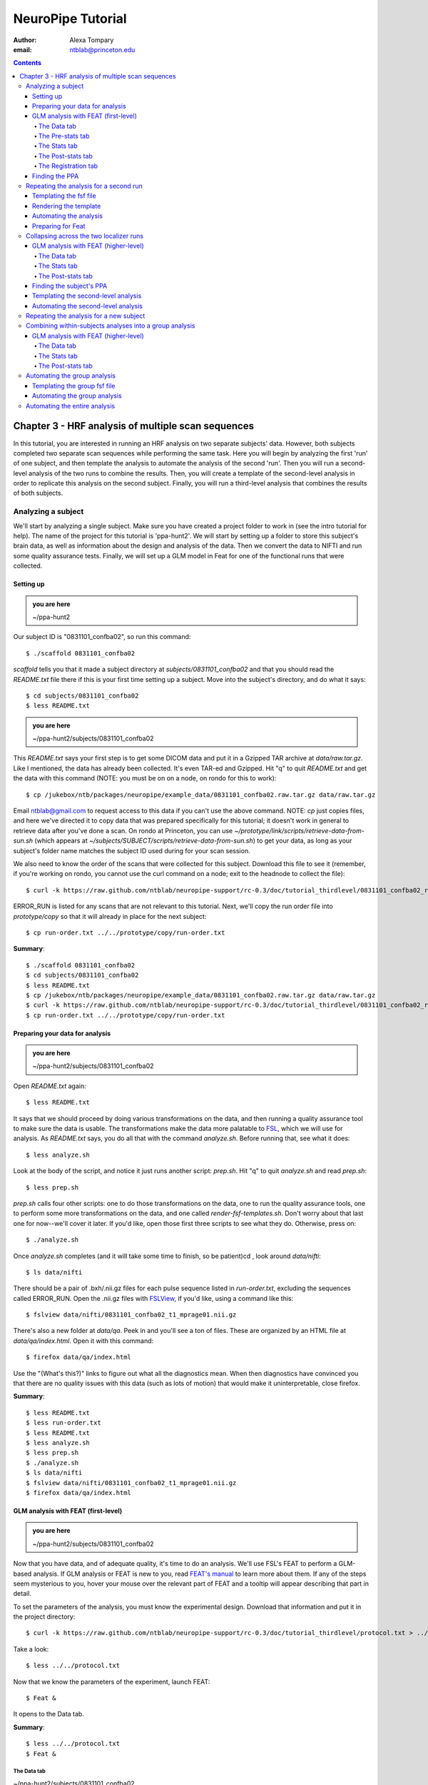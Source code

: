 ==================
NeuroPipe Tutorial
==================



:author: Alexa Tompary
:email: ntblab@princeton.edu



.. contents::



---------------------------------------------------
Chapter 3 - HRF analysis of multiple scan sequences
---------------------------------------------------

In this tutorial, you are interested in running an HRF analysis on two separate subjects' data. However, both subjects completed two separate scan sequences while performing the same task. Here you will begin by analyzing the first 'run' of one subject, and then template the analysis to automate the analysis of the second 'run'. Then you will run a second-level analysis of the two runs to combine the results. Then, you will create a template of the second-level analysis in order to replicate this analysis on the second subject. Finally, you will run a third-level analysis that combines the results of both subjects.


Analyzing a subject
===================

We'll start by analyzing a single subject. Make sure you have created a project folder to work in (see the intro tutorial for help). The name of the project for this tutorial is 'ppa-hunt2'. We will start by setting up a folder to store this subject's brain data, as well as information about the design and analysis of the data. Then we convert the data to NIFTI and run some quality assurance tests. Finally, we will set up a GLM model in Feat for one of the functional runs that were collected.

Setting up
----------

.. admonition:: you are here

   ~/ppa-hunt2

Our subject ID is "0831101_confba02", so run this command::

 $ ./scaffold 0831101_confba02

*scaffold* tells you that it made a subject directory at *subjects/0831101_confba02* and that you should read the *README.txt* file there if this is your first time setting up a subject. Move into the subject's directory, and do what it says::

 $ cd subjects/0831101_confba02
 $ less README.txt

.. admonition:: you are here

   ~/ppa-hunt2/subjects/0831101_confba02

This *README.txt* says your first step is to get some DICOM data and put it in a Gzipped TAR archive at *data/raw.tar.gz*. Like I mentioned, the data has already been collected. It's even TAR-ed and Gzipped. Hit "q" to quit *README.txt* and get the data with this command (NOTE: you must be on on a node, on rondo for this to work)::

 $ cp /jukebox/ntb/packages/neuropipe/example_data/0831101_confba02.raw.tar.gz data/raw.tar.gz

Email ntblab@gmail.com to request access to this data if you can't use the above command. NOTE: *cp* just copies files, and here we've directed it to copy data that was prepared specifically for this tutorial; it doesn't work in general to retrieve data after you've done a scan. On rondo at Princeton, you can use *~/prototype/link/scripts/retrieve-data-from-sun.sh* (which appears at *~/subjects/SUBJECT/scripts/retrieve-data-from-sun.sh*) to get your data, as long as your subject's folder name matches the subject ID used during for your scan session.

We also need to know the order of the scans that were collected for this subject. Download this file to see it (remember, if you're working on rondo, you cannot use the curl command on a node; exit to the headnode to collect the file)::

 $ curl -k https://raw.github.com/ntblab/neuropipe-support/rc-0.3/doc/tutorial_thirdlevel/0831101_confba02_run-order.txt > run-order.txt
 
ERROR_RUN is listed for any scans that are not relevant to this tutorial. Next, we'll copy the run order file into *prototype/copy* so that it will already in place for the next subject::

 $ cp run-order.txt ../../prototype/copy/run-order.txt

**Summary**::

 $ ./scaffold 0831101_confba02
 $ cd subjects/0831101_confba02
 $ less README.txt
 $ cp /jukebox/ntb/packages/neuropipe/example_data/0831101_confba02.raw.tar.gz data/raw.tar.gz
 $ curl -k https://raw.github.com/ntblab/neuropipe-support/rc-0.3/doc/tutorial_thirdlevel/0831101_confba02_run-order.txt > run-order.txt
 $ cp run-order.txt ../../prototype/copy/run-order.txt


Preparing your data for analysis
--------------------------------

.. admonition:: you are here

   ~/ppa-hunt2/subjects/0831101_confba02

Open *README.txt* again::

 $ less README.txt

It says that we should proceed by doing various transformations on the data, and then running a quality assurance tool to make sure the data is usable. The transformations make the data more palatable to FSL_, which we will use for analysis. As *README.txt* says, you do all that with the command *analyze.sh*. Before running that, see what it does::

 $ less analyze.sh

.. _FSL: http://www.fmrib.ox.ac.uk/fsl/

Look at the body of the script, and notice it just runs another script: *prep.sh*. Hit "q" to quit *analyze.sh* and read *prep.sh*::

 $ less prep.sh

*prep.sh* calls four other scripts: one to do those transformations on the data, one to run the quality assurance tools, one to perform some more transformations on the data, and one called *render-fsf-templates.sh*. Don't worry about that last one for now--we'll cover it later. If you'd like, open those first three scripts to see what they do. Otherwise, press on::

 $ ./analyze.sh

Once *analyze.sh* completes (and it will take some time to finish, so be patient)cd , look around *data/nifti*::

 $ ls data/nifti

There should be a pair of .bxh/.nii.gz files for each pulse sequence listed in *run-order.txt*, excluding the sequences called ERROR_RUN. Open the .nii.gz files with FSLView_, if you'd like, using a command like this::

 $ fslview data/nifti/0831101_confba02_t1_mprage01.nii.gz

.. _FSLView: http://www.fmrib.ox.ac.uk/fsl/fslview/index.html

There's also a new folder at *data/qa*. Peek in and you'll see a ton of files. These are organized by an HTML file at *data/qa/index.html*. Open it with this command::

$ firefox data/qa/index.html

Use the "(What's this?)" links to figure out what all the diagnostics mean. When then diagnostics have convinced you that there are no quality issues with this data (such as lots of motion) that would make it uninterpretable, close firefox.

**Summary**::

 $ less README.txt
 $ less run-order.txt
 $ less README.txt
 $ less analyze.sh
 $ less prep.sh
 $ ./analyze.sh
 $ ls data/nifti
 $ fslview data/nifti/0831101_confba02_t1_mprage01.nii.gz
 $ firefox data/qa/index.html

GLM analysis with FEAT (first-level)
------------------------------------

.. admonition:: you are here

   ~/ppa-hunt2/subjects/0831101_confba02

Now that you have data, and of adequate quality, it's time to do an analysis. We'll use FSL's FEAT to perform a GLM-based analysis. If GLM analysis or FEAT is new to you, read `FEAT's manual`_ to learn more about them. If any of the steps seem mysterious to you, hover your mouse over the relevant part of FEAT and a tooltip will appear describing that part in detail.

.. _FEAT's manual: http://www.fmrib.ox.ac.uk/fsl/feat5/index.html

To set the parameters of the analysis, you must know the experimental design. Download that information and put it in the project directory::

 $ curl -k https://raw.github.com/ntblab/neuropipe-support/rc-0.3/doc/tutorial_thirdlevel/protocol.txt > ../../protocol.txt

Take a look::

 $ less ../../protocol.txt

Now that we know the parameters of the experiment, launch FEAT::

 $ Feat &

It opens to the Data tab.

**Summary**::

 $ less ../../protocol.txt
 $ Feat &


The Data tab
''''''''''''

.. admonition:: you are here

~/ppa-hunt2/subjects/0831101_confba02

Click "Select 4D data" and select the file *data/nifti/0831101_confba02_localizer01.nii.gz*; FEAT will analyze this data. Set "Output directory" to *analysis/firstlevel/localizer_hrf_01*. To make sure you're using the right directory, use the browser to select *analysis/firstlevel* and then manually type in *localizer_hrf_01* at the end of the file path.  FEAT will put the results of its analysis in this folder, but with ".feat" appended, or "+.feat" appended if this is the second analysis with this name that you've run. FEAT should have detected "Total volumes" as 294, but it may have mis-detected "TR (s)" as 3.0; if so, change that to 1.5, because this experiment had a TR length of 1.5 seconds. Because *protocol.txt* indicated there were 6 seconds of disdaqs (volumes of data at the start of the run that are discarded because the scanner needs a few seconds to settle down), and TR length is 1.5s, set "Delete volumes" to 4. Set "High pass filter cutoff (s)" to 128 to remove slow drifts from your signal.

.. image:: https://github.com/ntblab/neuropipe-support/raw/rc-0.3/doc/tutorial_thirdlevel/feat-data.png

Go to the Pre-stats tab.


The Pre-stats tab
'''''''''''''''''

.. admonition:: you are here

   ~/ppa-hunt2/subjects/0831101_confba02

Change "Slice timing correction" to "Interleaved (0,2,4 ...", because slices were collected in this interleaved pattern. Leave the rest of the settings at their defaults.

.. image:: https://github.com/ntblab/neuropipe-support/raw/rc-0.3/doc/tutorial_thirdlevel/feat-pre-stats.png

Go to the Stats tab.


The Stats tab
'''''''''''''

.. admonition:: you are here

   ~/ppa-hunt2/subjects/0831101_confba02

Check "Add motion parameters to model"; this makes regressors from estimates of the subject's motion, which hopefully absorb variance in the signal due to transient motion. To account for the variance in the signal due to the experimental manipulation, we define regressors based on the design, as described in *protocol.txt*. *protocol.txt* says that blocks consisted of 12 trials, each 1.5s long, with 12s rest between blocks, and 6s rest at the start to let the scanner settle down. That 6s at the start was taken care of in the Data tab, so we have a design that looks like House, rest, Face, rest, House, rest, ...

We will specify this design using text files in FEAT's 3-column format: we make 1 text file per regressor, each with one line per period of time belonging to that regressor. Each line has 3 numbers, separated by whitespace. The first number indicates the onset time in seconds of the period. The second number indicates the duration of the period. The third number indicates the height of the regressor during the period; always set this to 1 unless you know what you're doing. See `FEAT's documentation`_ for more details.

.. _FEAT's documentation: http://www.fmrib.ox.ac.uk/fsl/feat5/detail.html#stats

These design files are provided for you. Make a directory to put them in, then download the files::

 $ mkdir design/run1
 $ curl -k https://raw.github.com/ntblab/neuropipe-support/rc-0.3/doc/tutorial_thirdlevel/0831101_confba02_house1.txt >design/run1/house.txt
 $ curl -k https://raw.github.com/ntblab/neuropipe-support/rc-0.3/doc/tutorial_thirdlevel/0831101_confba02_face1.txt >design/run1/face.txt

Examine each of these files and refer to *protocol.txt* as necessary::

 $ less design/run1/house.txt
 $ less design/run1/face.txt

When making these design files for your own projects, do not use a Windows machine or you will likely have `problems with line endings`_.

.. _`problems with line endings`: http://en.wikipedia.org/wiki/Newline#Common_problems

To use these files to specify the design, click the "Full model setup" button. Set "EV name" to "house". FSL calls regressors EV's, short for Explanatory Variables. Set "Basic shape" to "Custom (3 column format)" and select *design/run1/house.txt*. That file on its own describes a square wave; to account for the shape of the BOLD response, we convolve it with another function that models the hemodynamic response to a stimulus. Set "Convolution" to "Double-Gamma HRF". Now to set up the face regressor set "Number of original EVs" to 2 and click to tab 2.

Set EV name to "face". Set "Basic shape" to "Custom (3 column format)" and select *design/face.txt*. Change "Convolution" to "Double-Gamma HRF", like we did for the house regressor.

.. image:: https://github.com/ntblab/neuropipe-support/raw/rc-0.3/doc/tutorial_thirdlevel/feat-stats-ev2.png

Now go to the "Contrasts & F-tests" tab. Increase "Contrasts" to 4. There is now a matrix of number fields with a row for each contrast and a column for each EV. You specify a contrast as a linear combination of the parameter estimates on each regressor. We'll make one contrast to show the main effect of the face regressor, one to show the main effect of the house regressor, one to show where the house regressor is greater than the face regressor, and one to show where the face regressor is greater:

* Set the 1st row's title to "house", its "EV1" value to 1, and its "EV2" value to 0. 
* Set the 2nd row's title to "face", its "EV1" value to 0, and its "EV2" value to 1. 
* Set the 3rd row's title to "house>face", its "EV1" value to 1, and its "EV2" value to -1. 
* Set the 4th row's title to "face>house", its "EV1" value to -1, and its "EV2" value to 1.

.. image:: https://github.com/ntblab/neuropipe-support/raw/rc-0.3/doc/tutorial_thirdlevel/feat-stats-contrasts-and-f-tests.png

Close that window, and FEAT shows you a graph of your model. If it's different from the one below, check you followed the instructions correctly.

.. image:: https://github.com/ntblab/neuropipe-support/raw/rc-0.3/doc/tutorial_thirdlevel/feat-model-graph.png

Go to the Post-stats tab.

**Summary**::

$ mkdir design/run1
$ curl -k https://raw.github.com/ntblab/neuropipe-support/rc-0.3/doc/tutorial_thirdlevel/0831101_confba02_house1.txt > design/run1/house.txt
$ curl -k https://raw.github.com/ntblab/neuropipe-support/rc-0.3/doc/tutorial_thirdlevel/0831101_confba02_face1.txt > design/run1/face.txt
$ less design/run1/house.txt
$ less design/run1/face.txt


The Post-stats tab
''''''''''''''''''''

As has been mentioned before, in the interest of saving space on Princeton's server (or in general), uncheck 'create time series plots' if you're not interested in seeing those plots. This will prevent a lot of unnecessary files from being made. Next, go to the registration tab.

.. image:: https://github.com/ntblab/neuropipe-support/raw/rc-0.3/doc/tutorial_thirdlevel/feat-poststats.png


The Registration tab
''''''''''''''''''''

.. admonition:: you are here

   ~/ppa-hunt2/subjects/0831101_confba02

Different subjects have different shaped brains, and may have been in different positions in the scanner. To compare the data collected from different subjects, for each subject we compute the transformation that best moves and warps their data to match a standard brain, apply those transformations, then compare each subject in this "standard space". This Registration tab is where we set the parameters used to compute the transformation; we won't actually apply the transformation until we get to group analysis.

The subject's functional data is first registered to the initial structural image, then that is registered to the main structural image, which is then registered to the standard space image. All this indirection is necessary because registration can fail, and it's more likely to fail if you try to go directly from the functional data to standard space.

Another way to aid registration is by skull stripping the anatomical images that are used. To do that, run the FSL command 'bet' on both images::

$ bet data/nifti/0831101_confba02_t1_flash01.nii.gz data/nifti/0831101_confba02_t1_flash01_brain.nii.gz
$ bet data/nifti/0831101_confba02_t1_mprage01.nii.gz data/nifti/0831101_confba02_t1_mprage01_brain.nii.gz

FEAT should already have a "Standard space" image selected; leave it with the default, but change the drop-down menu from "Normal search" to "Full search", and set the other menu to "12 DOF" or this subject's brain will be misregistered. Check "Initial structural image", and select the file *data/nifti/0831101_confba02_t1_flash01_brain.nii.gz*. Keep the drop-down menu at "Normal search" and change the other menu to "6 DOF". Check "Main structural image", and select the file *data/nifti/0831101_confba02_t1_mprage01_brain.nii.gz*. Make sure "Normal search" and "6 DOF" are set for the main structural image as well.

.. image:: https://github.com/ntblab/neuropipe-support/raw/rc-0.3/doc/tutorial_thirdlevel/feat-registration.png

That's it! Hit Go. A webpage should open in your browser showing FEAT's progress. Once it's done, this webpage provides a useful summary of the analysis you just ran with FEAT. After making sure that no errors occurred during the analysis, let's continue hunting the PPA.

**Summary**::

$ bet data/nifti/0831101_confba02_t1_flash01.nii.gz data/nifti/0831101_confba02_t1_flash01_brain.nii.gz
$ bet data/nifti/0831101_confba02_t1_mprage01.nii.gz data/nifti/0831101_confba02_t1_mprage01_brain.nii.gz


Finding the PPA
---------------

.. admonition:: you are here

   ~/ppa-hunt2/subjects/0831101_confba02

Launch FSLView::

  $ fslview

Click File>Open... and select *analysis/firstlevel/localizer_hrf.feat/mean_func.nii.gz*; this is an image of the mean signal intensity at each voxel over the course of the run. We use it as a background to overlay a contrast image on. Click File>Add... *analysis/firstlevel/localizer_hrf.feat/stats/zstat3.nii.gz*. *zstat3.nii.gz* is an image of z-statistics for the house>face contrast being different from 0, so high intensity values in a voxel indicate that the house regressor caught much more of the variance in fMRI signal at that voxel than the face regressor. To find the PPA, we'll look for regions with really high values in *zstat3.nii.gz*. To include only these regions in the overlay, set the Min threshold at the top of FSLView to something like 8, then click around in the brain to see what regions had contrast z-stats at that threshold or above. Look for a bilateral pair of regions with zstat's at a high threshold, around the middle of the brain; that'll be the PPA.

Repeating the analysis for a second run
========================================

.. admonition:: you are here

   ~/ppa-hunt2/subjects/0831101_confba02
   
Now that you have analyzed one run of this subject's data, it's time to repeat the analysis on a second run. In many experiments, subjects will perform the same task in two identical runs so they have a bit of a break during the scanning session, or because different stimuli are counterbalanced across the scan session. The two runs can then be combined in a second-level analysis. This time around, we can do it more automatically. FEAT recorded all parameters of the analysis you just ran, in a file called *design.fsf* in its output directory, which was *analysis/firstlevel/localizer_hrf_01.feat/*. Our approach is to take that file, replace run-specific settings with placeholders, then for each new run, automatically substitute appropriate values for the placeholders, and run FEAT with the resulting file. 

Templating the fsf file
-----------------------

.. admonition:: you are here

   ~/ppa-hunt2/subjects/0831101_confba02

Start by copying the *design.fsf* file for the analysis we just ran to *fsf*, and give it a ".template" extension::

  $ cp analysis/firstlevel/localizer_hrf_01.feat/design.fsf fsf/localizer_hrf.fsf.template

We'll keep fsf files and their templates in this *fsf* folder. Now, open *fsf/localizer_hrf.fsf.template* in your favorite text editor. If you don't have a favorite, try this::

  $ nano fsf/localizer_hrf.fsf.template

Make the following replacements and save the file. Be sure to include the spaces after "<?=" and before "?>". ::
 
  #. on the line starting with "set fmri(outputdir)", replace all of the text inside the quotes with "<?= $OUTPUT_DIR ?>"
  #. on the line starting with "set fmri(regstandard) ", replace all of the text inside the quotes with "<?= $STANDARD_BRAIN ?>"
  #. on the line starting with "set feat_files(1)", replace all of the text inside the quotes with "<?= $DATA_FILE_PREFIX ?>"
  #. on the line starting with "set initial_highres_files(1) ", replace all of the text inside the quotes with "<?= $INITIAL_HIGHRES_FILE ?>"
  #. on the line starting with "set highres_files(1)", replace all of the text inside the quotes with "<?= $HIGHRES_FILE ?>"
  #. on the line starting with "set fmri(custom1)", replace all of the text inside the quotes with "<?= $EV_DIR ?>/house.txt"
  #. on the line starting with "set fmri(custom2)", replace all of the text inside the quotes with "<?= $EV_DIR ?>/face.txt"

Those bits you replaced with placeholders are the parameters that must change when analyzing a different run, a new subject, or using a different computer. After saving the file, copy it to the prototype so it's available for future subjects::

  $ cp fsf/localizer_hrf.fsf.template ../../prototype/copy/fsf/

Recall that the *prototype/copy* holds files that should initially be the same, but may need to vary between subjects. We put the fsf file there because it may need to be tweaked for future subjects - to fix registration problems, for instance.

**Summary**::

  $ cp analysis/firstlevel/localizer_hrf_01.feat/design.fsf fsf/localizer_hrf.fsf.template
  $ nano fsf/localizer_hrf.fsf.template
  $ cp fsf/localizer_hrf.fsf.template ../../prototype/copy/fsf/
 

Rendering the template
----------------------

.. admonition:: you are here

   ~/ppa-hunt2/subjects/0831101_confba02

Now, we have a template fsf file. To use that template, we need a script that fills it in, appropriately, for each run and for each subject. This filling-in process is called rendering, and a script that does most of the work is provided at *scripts/render-fsf-templates.sh*. Open that in your text editor::

$ nano scripts/render-fsf-templates.sh

It consists of a function called render_firstlevel, which we'll use to render the localizer template. Copy these lines as-is onto the end of that file, then save it::

  render_firstlevel $FSF_DIR/localizer_hrf.fsf.template \
                    $FIRSTLEVEL_DIR/localizer_hrf_01.feat \
                    $FSL_DIR/data/standard/MNI152_T1_2mm_brain \
                    $NIFTI_DIR/${SUBJ}_localizer01 \
                    $NIFTI_DIR/${SUBJ}_t1_flash01_brain.nii.gz \
                    $NIFTI_DIR/${SUBJ}_t1_mprage01_brain.nii.gz \
                    . \
                    . \
                    $EV_DIR/run1 \
                    > $FSF_DIR/localizer_hrf_01.fsf

  render_firstlevel $FSF_DIR/localizer_hrf.fsf.template \
                    $FIRSTLEVEL_DIR/localizer_hrf_02.feat \
                    $FSL_DIR/data/standard/MNI152_T1_2mm_brain \
                    $NIFTI_DIR/${SUBJ}_localizer02 \
                    $NIFTI_DIR/${SUBJ}_t1_flash01_brain.nii.gz \
                    $NIFTI_DIR/${SUBJ}_t1_mprage01_brain.nii.gz \
                    . \
                    . \
                    $EV_DIR/run2 \
                    > $FSF_DIR/localizer_hrf_02.fsf
                    
That hunk of code calls the function render_firstlevel, passing it the values to substitute for the template's placeholders. Each chunk of code will create a new design.fsf file, one for each localizer run. This will be useful when analyzing the next subject's data. The values in this script use a bunch of completely-uppercase variables, which are defined in *globals.sh*.  Examine *globals.sh*::

  $ less globals.sh

*scripts/convert-and-wrap-raw-data.sh* needs to know where to look for the subject's raw data, and where to put the converted and wrapped data. *scripts/qa-wrapped-data.sh* needs to know where that wrapped data was put. To avoid hardcoding that information into each script, those locations are defined as variables in *globals.sh*, which each script then loads. By building the call to render_firstlevel with those variables, we won't need to modify it for each subject, and if you ever change the structure of your subject directory, all you must do is modify *globals.sh* to reflect the changes.

**Summary**::

  $ nano scripts/render-fsf-templates.sh
  $ less globals.sh
  
Automating the analysis
-----------------------

.. admonition:: you are here

   ~/ppa-hunt2/subjects/0831101_confba02

As we saw earlier, *prep.sh* already calls *render-fsf-templates.sh*. *analyze.sh* calls *prep.sh*, so to automate the analysis, all that remains is running *feat* on the rendered fsf file from a script that's called by *analyze.sh*. We'll make a new script called *localizer.sh* for that purpose. Make the script with this command::

  $ nano scripts/localizer.sh

Then fill it with this text::

  #!/bin/bash
  source globals.sh
  
  bet $NIFTI_DIR/${SUBJ}_t1_flash01.nii.gz $NIFTI_DIR/${SUBJ}_t1_flash01_brain.nii.gz
  bet $NIFTI_DIR/${SUBJ}_t1_mprage01.nii.gz $NIFTI_DIR/${SUBJ}_t1_mprage01_brain.nii.gz

  feat $FSF_DIR/localizer_hrf_01.fsf
  feat $FSF_DIR/localizer_hrf_02.fsf
  
The first line says that this is a BASH script. The second line loads variables from *globals.sh*. The next two lines skull strip the two anatomical images to be used for registration, and the last two lines call *feat*, which runs FEAT without the graphical interface. The argument passed to *feat* is the path to the fsf file for it to use. Notice that the path is specified with a variable "$FSF_DIR", which is defined in *globals.sh*.

Now that we have a script for running the GLM analysis, we'll call it from *analyze.sh* so that one command does the entire analysis. Open *analyze.sh* in your text editor::

 $ nano analyze.sh

After the line that runs *prep.sh*, add this line::

 bash scripts/localizer.sh

*analyze.sh* is linked to *~/prototype/link/analyze.sh*, so the change you just made will be reflected in *analyze.sh* in all current and future subject directories. Now we can test that it works. First, remove the finished analysis folder::

 $ rm -rf analysis/firstlevel/*
 
**Summary**::

  $ nano scripts/localizer.sh
  $ cp scripts/localizer.sh ../../prototype/link/scripts
  $ nano analyze.sh
  $ rm -rf analysis/firstlevel/*

Preparing for Feat
------------------

Before we start the analysis, we need the regressor files for house and face blocks for the second run, since the order of house and face blocks are different. These design files are provided for you. Make a directory to put them in, then download the files::

 $ mkdir design/run2
 $ curl -k https://raw.github.com/ntblab/neuropipe-support/rc-0.3/doc/tutorial_thirdlevel/0831101_confba02_house2.txt >design/run2/house.txt
 $ curl -k https://raw.github.com/ntblab/neuropipe-support/rc-0.3/doc/tutorial_thirdlevel/0831101_confba02_face2.txt >design/run2/face.txt

Then, run our newly updated analysis that deals with both localizer runs::

 $ ./analyze.sh

Feat should be churning away, and two webpages should open in your browser showing FEAT's progress. There should be one feat folder for each run in *analysis/firstlevel*.

**Summary**::

 $ mkdir design/run2
 $ curl -k https://raw.github.com/ntblab/neuropipe-support/rc-0.3/doc/tutorial_thirdlevel/0831101_confba02_house2.txt >design/run2/house.txt
 $ curl -k https://raw.github.com/ntblab/neuropipe-support/rc-0.3/doc/tutorial_thirdlevel/0831101_confba02_face2.txt >design/run2/face.txt
 $ ./analyze.sh

Collapsing across the two localizer runs
========================================

.. admonition:: you are here

   ~/ppa-hunt2/subjects/0831101_confba02

Now that we have completed Feat analyses for the two localizer runs, it's time to combine the results of the two runs. We'll use FEAT again to run what it calls a "higher-level analysis", which combines the information from those "first-level" analyses that we just did. The process will be very similar to that in `GLM analysis with FEAT (first-level)`_. When running first-level analyses, we stored FEAT folders, scripts, and fsf files in the subjects's *analysis/firstlevel* folder; now that we're doing analyses that combine runs, we'll store all of those under *analysis/secondlevel*.


GLM analysis with FEAT (higher-level)
-------------------------------------

.. admonition:: you are here

   ~/ppa-hunt2/subjects/0831101_confba02

Launch FEAT::

  $ Feat &


The Data tab
''''''''''''

Change the drop-down in the top left from "First-level analysis" to "Higher-level analysis". This will change the layout of the rest of the data tab. Set "Number of inputs" to 2, because we're combining 2 run analyses, then click "Select FEAT directories". For the first directory, select *analysis/firstlevel/localizer_hrf_01.feat*, and for the second, select *analysis/firstlevel/localizer_hrf_02.feat*. Set the output directory to *analysis/secondlevel/localizer_hrf*.

Go to the Stats tab.

.. image:: https://github.com/ntblab/neuropipe-support/raw/rc-0.3/doc/tutorial_thirdlevel/secondlevel-feat-data.png


The Stats tab
'''''''''''''

Change the first option to 'Fixed Effects,' and then click "Model setup wizard". Leave it on the default option of "single group average", and click "Process".

.. image:: https://github.com/ntblab/neuropipe-support/raw/rc-0.3/doc/tutorial_thirdlevel/secondlevel-feat-stats.png


The Post-stats tab
''''''''''''''''''''

Again, in the interest of saving space on Princeton's server (or in general), uncheck 'create time series plots' if you're not interested in seeing those plots. That's it! Hit "Go" to run the analysis.


Finding the subject's PPA
-----------------------

.. admonition:: you are here

   ~/ppa-hunt2/subjects/0831101_confba02

When the analysis finishes, open FSLview::

  $ fslview &

Click File>Open Standard and accept the default. Click File>Add, and select *analysis/secondlevel/localizer_hrf.gfeat/cope3.feat/stats/zstat1.nii.gz*. Set the minimum threshold to 6 or 7, and you should see the PPA in the same bilaterial posterior area as before.

**Summary**::

 $ Feat &
 $ fslview &
 
Templating the second-level analysis
------------------------------------

.. admonition:: you are here

   ~/ppa-hunt2/subjects/0831101_confba02
   
While we're here, we are also going to template the second-level analysis so we can have it ready for future subjects. This way we can do the entire analysis for a new subject in just a few commands. Start by copying the *design.fsf* file for the analysis we just ran to *fsf*, and give it a ".template" extension::

  $ cp analysis/secondlevel/localizer_hrf.gfeat/design.fsf fsf/localizer_hrf_secondlevel.fsf.template

Now, open *fsf/localizer_hrf_secondlevel.fsf.template*::

  $ nano fsf/localizer_hrf_secondlevel.fsf.template

When we made a template fsf file for the within-subject analyses, we didn't have to change the structure of the template, only replace single lines with placeholders. But to template a higher-level fsf file, we'll need to repeat whole sections of the fsf file for each input run going into the group analysis. To accomplish this, we'll use PHP_ to render the templates, and write loops_ for those sections of the template that need repeating for each subject. You won't need to know PHP to follow the steps below, but if you're curious about what we're doing, read that page on loops.

.. _PHP: http://en.wikipedia.org/wiki/PHP
.. _loops: http://www.php.net/manual/en/control-structures.for.php

Make the following replacements and save the file. Be sure to include the spaces after each "<?=" and before each "?>".::
 
  #. on the line starting with "set fmri(outputdir)", replace all of the text inside the quotes with "<?= $OUTPUT_DIR ?>"
  #. on the line starting with "set fmri(regstandard) ", copy or write down the text inside the quotes, then replace it with "<?= $STANDARD_BRAIN ?>"
  #. on the line starting with "set fmri(npts)", replace the number at the end of the line with "<?= count($runs) ?>" (not including the quotes)
  #. on the line starting with "set fmri(multiple)", replace the number at the end of the line with "<?= count($runs) ?>" (not including the quotes)

Those were the parts of the template that won't vary with the number of subjects; now we template the parts that will, using loops. 

Find the line that says "# 4D AVW data or FEAT directory (1)". Replace it and the next 4 lines (including spaces) with::

  <?php for ($i=0; $i < count($runs); $i++) { ?>
  # 4D AVW data or FEAT directory (<?= $i+1 ?>)

  set feat_files(<?= $i+1 ?>) "<?= $SUBJECTS_DIR ?>/analysis/firstlevel/<?= $runs[$i] ?>"

  <?php } ?>

That chunk of code will essentially replace the two groups of original code that set the second-level Feat directories. Then, similarly, find the line that says "# Higher-level EV value for EV 1 and input 1". Replace it and the next 4 lines with::

  <?php for ($i=1; $i < count($runs)+1; $i++) { ?>
  # Higher-level EV value for EV 1 and input <?= $i ?> 

  set fmri(evg<?= $i ?>.1) 1

  <?php } ?>

Again, the inserted PHP code should completely replace the two original blocks of code that dictate 'group membership' for each run. Since we are averaging across both runs, they will all belong to the same 'group'. Next, find the line that says "# Group membership for input 1". Replace it and the next 4 lines with::

  <?php for ($i=1; $i < count($runs)+1; $i++) { ?>
  # Group membership for input <?= $i ?> 

  set fmri(groupmem.<?= $i ?>) 1

  <?php } ?>

Save the file. Now, so that we have access to this file for future subjects, let's copy it to *prototype/copy*::

  $ cp fsf/localizer_hrf_secondlevel.fsf.template ../../prototype/copy/fsf/

**Summary**::

  $ cp analysis/secondlevel/localizer_hrf.gfeat/design.fsf fsf/localizer_hrf_secondlevel.fsf.template
  $ nano fsf/localizer_hrf_secondlevel.fsf.template
  $ cp fsf/localizer_hrf_secondlevel.fsf.template ../../prototype/copy/fsf/

Automating the second-level analysis
------------------------------------

.. admonition:: you are here

   ~/ppa-hunt2/subjects/0831101_confba02

Now that we have a template for the second-level localizer analysis fsf file, all that's left is to render it and run FEAT on the rendered fsf file. Open up the *localizer.sh* script we made earlier with your text editor::

  $ nano scripts/localizer.sh

.. admonition:: you are here

   ~/ppa-hunt2/subjects/0831101_confba02

Copy these lines into localizer.sh at the end::
  
	# Wait for two first-level analyses to finish
	scripts/wait-for-feat.sh $FIRSTLEVEL_DIR/localizer_hrf_01.feat
	scripts/wait-for-feat.sh $FIRSTLEVEL_DIR/localizer_hrf_02.feat
	
	STANDARD_BRAIN=/usr/share/fsl/data/standard/MNI152_T1_2mm_brain.nii.gz
	
	pushd $SUBJECT_DIR > /dev/null
	subj_dir=$(pwd)
	
	# This function defines variables needed to render higher-level fsf templates.
	function define_vars {
	 output_dir=$1
	
	 echo "
	 <?php
	 \$OUTPUT_DIR = '$output_dir';
	 \$STANDARD_BRAIN = '$STANDARD_BRAIN';
	 \$SUBJECTS_DIR = '$subj_dir';
	 "
	
	 echo '$runs = array();'
	 for runs in `ls $FIRSTLEVEL_DIR/`; do
	   echo "array_push(\$runs, '$runs');";
	 done
	
	 echo "
	 ?>
	 "
	}
	
	# Form a complete template by prepending variable definitions to the template,
	# then render it with PHP and run FEAT on the rendered fsf file.
	fsf_template=$subj_dir/$FSF_DIR/localizer_hrf_secondlevel.fsf.template
	fsf_file=$subj_dir/$FSF_DIR/localizer_hrf_secondlevel.fsf
	output_dir=$subj_dir/analysis/secondlevel/localizer_hrf.gfeat
	define_vars $output_dir | cat - "$fsf_template" | php > "$fsf_file"
	feat "$fsf_file"
	
	cp -R $FIRSTLEVEL_DIR/localizer_hrf_01.feat/reg analysis/secondlevel/localizer_hrf.gfeat
	cp $FIRSTLEVEL_DIR/localizer_hrf_01.feat/example_func.nii.gz analysis/secondlevel/localizer_hrf.gfeat
	
	popd > /dev/null  # return to whatever directory this script was run from


If the text following "STANDARD_BRAIN=" differs from what you copied out of the fsf file in the previous section, replace it with that text you copied.

Save and close the script. To make this script available in future subject directories, copy it to the prototype::

 $ cp scripts/localizer.sh ../../prototype/link/scripts

Remember, *prototype/link* holds files that should be identical in each subject's directory. Any file in that directory will be linked into each new subject's directory: when a linked file is changed in one subject's directory (or in *prototype/link*), the change is immediately reflected in all other links to that file.

Now, let's run it to test that everything works::

  $ bash scripts/localizer.sh

A webpage should open in your browser showing FEAT's progress. Because we manually ran this analysis and put its output into *analysis/secondlevel/localizer_hrf.gfeat*, FEAT should have created a new directory at *analysis/secondlevel/localizer_hrf+.gfeat*, and should be showing you the analysis running in that directory.

**Summary**::

  $ nano scripts/localizer.sh
  $ bash scripts/localizer.sh

 
Repeating the analysis for a new subject
======================================== 

.. admonition:: you are here

   ~/ppa-hunt2/subjects/0831101_confba02

Congratulations on analyzing your first subject with NeuroPipe! Now, we'll do it again, but much of the work has already been done. First, move back into the project directory::

 $ cd ../../
 
Now, scaffold a new subject. This subject is 0831102_confba02::

 $ ./scaffold 0831102_confba02

Then, move into that subject's directory::

 $ cd subjects/0831102_confba02
 
This subject's run-order file is already udpated since we copied the file from the first subject into *prototype/copy*. However, this subject's stimuli order was slightly different. Instead of beginning with face images, their first set of stimuli were house images. They therefore have different face and house regressor files. They're provided for you already::

  $ mkdir design/run1
  $ mkdir design/run2
  $ curl -k https://raw.github.com/ntblab/neuropipe-support/rc-0.3/doc/tutorial_thirdlevel/0831102_confba02_house1.txt > design/run1/house.txt
  $ curl -k https://raw.github.com/ntblab/neuropipe-support/rc-0.3/doc/tutorial_thirdlevel/0831102_confba02_face1.txt > design/run1/face.txt
  $ curl -k https://raw.github.com/ntblab/neuropipe-support/rc-0.3/doc/tutorial_thirdlevel/0831102_confba02_house2.txt > design/run2/house.txt
  $ curl -k https://raw.github.com/ntblab/neuropipe-support/rc-0.3/doc/tutorial_thirdlevel/0831102_confba02_face2.txt > design/run2/face.txt

We already made a template for the localizer run that works for different subjects, edited scripts/render-fsf-templates.sh to make a unique design file for each run, and created localizer.sh to run the two Feat analyses. Because we already copied these files into *~/protoype*, these changes will be present in the new subject's directory. All that's left is to collect the data and then run the analysis! First, get the subject's data (NOTE: you must be on rondo for this to work)::

  $ cp /jukebox/ntb/packages/neuropipe/example_data/0831102_confba02.raw.tar.gz data/raw.tar.gz

As before, it will prompt you to enter a password; email ntblab@princeton.edu to request access to this data.

Now, analyze it::

  $ ./analyze.sh

FEAT should be churning away on the new data. Take some time to look over the QA for the new data, and check out the results of the Feat analyses.

**Summary**::
 
  $ cd ../../
  $ ./scaffold 0831102_confba02
  $ cd subjects/0831102_confba02
  $ mkdir design/run1
  $ mkdir design/run2
  $ curl -k https://raw.github.com/ntblab/neuropipe-support/rc-0.3/doc/tutorial_thirdlevel/0831102_confba02_house1.txt > design/run1/house.txt
  $ curl -k https://raw.github.com/ntblab/neuropipe-support/rc-0.3/doc/tutorial_thirdlevel/0831102_confba02_face1.txt > design/run1/face.txt
  $ curl -k https://raw.github.com/ntblab/neuropipe-support/rc-0.3/doc/tutorial_thirdlevel/0831102_confba02_house2.txt > design/run2/house.txt
  $ curl -k https://raw.github.com/ntblab/neuropipe-support/rc-0.3/doc/tutorial_thirdlevel/0831102_confba02_face2.txt > design/run2/face.txt
  $ cp /jukebox/ntb/packages/neuropipe/example_data/0831102_confba02.raw.tar.gz data/raw.tar.gz
  $ ./analyze.sh


Combining within-subjects analyses into a group analysis
========================================================

.. admonition:: you are here

   ~/ppa-hunt2/subjects/0831101_confba02

Now that we've found the PPAs for two subjects individually, it's time to perform a group analysis to learn how reliable the PPA location is across these subjects. We'll use FEAT again to run what it calls a "higher-level analysis", which takes the information from those "first-level" analyses that we just did. The process will be very similar to that in `GLM analysis with FEAT (first-level)`_. When running within-subjects analyses, we stored FEAT folders, scripts, and fsf files in the subjects's folders; now that we're doing group analyses, we'll store all of those under *~/group*.


GLM analysis with FEAT (higher-level)
-------------------------------------

Move up to the root project folder, then to the group folder::

  $ cd ../../
  $ cd group

.. admonition:: you are here

   ~/ppa-hunt2/group

Launch FEAT::

  $ Feat &


The Data tab
''''''''''''

Change the drop-down in the top left from "First-level analysis" to "Higher-level analysis". This will change the stuff you see below. Set "Number of inputs" to 2, because we're combining 2 within-subjects analyses, then click "Select FEAT directories". Let's say we're interested in the house>scene contrast. Then, for the first directory, select *~/ppa-hunt2/subjects/0831101_confba02/analysis/secondlevel/localizer_hrf.gfeat/cope3.feat*, and for the second, select *~/ppa-hunt2/subjects/0831102_confba02/analysis/secondlevel/localizer_hrf.gfeat/cope3.feat*. Set the output directory to *~/ppa-hunt2/group/analysis/localizer_hrf*.

Go to the Stats tab.

.. image:: https://github.com/ntblab/neuropipe-support/raw/rc-0.3/doc/tutorial_thirdlevel/group-feat-data.png


The Stats tab
'''''''''''''

Click "Model setup wizard", leave it on the default option of "single group average", and click "Process". Keep the drop-down menu on 'Mixed Effecs: FLAME 1.' 

.. image:: https://github.com/ntblab/neuropipe-support/raw/rc-0.3/doc/tutorial_thirdlevel/group-feat-stats.png


The Post-stats tab
''''''''''''''''''''

Again, in the interest of saving space on Princeton's server (or in general), uncheck 'create time series plots' if you're not interested in seeing those plots. That's it! Hit "Go" to run the analysis.

When the analysis is finished, check the logs to make sure everything looks normal -- for example, that the two subjects' brains were registered correctly to standard space.


Automating the group analysis
=============================

To automate the group analysis to work without additional effort when new subjects are added, we follow the same sort of procedure we did for within-subjects analyses: take the fsf file created when we manually ran FEAT, turn it into a template, write a script to render that template appropriately, then write a script to run FEAT on the rendered fsf file.


Templating the group fsf file
-----------------------------

.. admonition:: you are here

   ~/ppa-hunt2/

Just like when we ran a second-level analysis on two localizer runs for each subject, to template a higher-level fsf file, we'll need to repeat whole sections of the fsf file for each input going into the group analysis. In this case, each input is a subject instead of a run. Like before, we'll use PHP to render the templates, and write loops for those sections of the template that need repeating for each subject.

Start by copying the *design.fsf* file for the group analysis we just ran to *~/group/fsf*, and give it a ".template" extension::

  $ cp group/analysis/localizer_hrf.gfeat/design.fsf fsf/localizer_hrf_thirdlevel.fsf.template

Now, open *fsf/localizer_hrf_thirdlevel.fsf.template* in your favorite text editor::

  $ nano fsf/localizer_hrf_thirdlevel.fsf.template

Make the following replacements and save the file. Be sure to include the spaces after each "<?=" and before each "?>". ::
 
  #. on the line starting with "set fmri(outputdir)", replace all of the text inside the quotes with "<?= $OUTPUT_DIR ?>"
  #. on the line starting with "set fmri(regstandard) ", copy or write down the text inside the quotes, then replace it with "<?= $STANDARD_BRAIN ?>"
  #. on the line starting with "set fmri(npts)", replace the number at the end of the line with "<?= count($subjects) ?>" (not including the quotes)
  #. on the line starting with "set fmri(multiple)", replace the number at the end of the line with "<?= count($subjects) ?>" (not including the quotes)

Those were the parts of the template that won't vary with the number of subjects; now we template the parts that will, using loops. 

Find the line that says "# 4D AVW data or FEAT directory (1)". Replace it and the next 4 lines with::

  <?php for ($i=0; $i < count($subjects); $i++) { ?>
  # 4D AVW data or FEAT directory (<?= $i+1 ?>)

  set feat_files(<?= $i+1 ?>) "<?= $SUBJECTS_DIR ?>/<?= $subjects[$i] ?>/analysis/secondlevel/localizer_hrf.gfeat/cope3.feat"

  <?php } ?>

The inserted PHP code should replace two chunks of the original Feat code.  Find the line that says "# Higher-level EV value for EV 1 and input 1". Replace it and the next 4 lines with::

  <?php for ($i=1; $i < count($subjects)+1; $i++) { ?>
  # Higher-level EV value for EV 1 and input <?= $i ?>
  
  set fmri(evg<?= $i ?>.1) 1

  <?php } ?>

Again, the inserted PHP code should replace two chunks of the original Feat code. Now find the line that says "# Group membership for input 1". Replace it and the next 4 lines with::

  <?php for ($i=1; $i < count($subjects)+1; $i++) { ?>
  # Group membership for input <?= $i ?> 
  
  set fmri(groupmem.<?= $i ?>) 1

  <?php } ?>

Again, two sets of Feat code should have been replaced by the PHP code. Save the file.

**Summary**::

  $ cp analysis/localizer_hrf.gfeat/design.fsf fsf/localizer_hrf_thirdlevel.fsf.template
  $ nano fsf/localizer_hrf_thirdlevel.fsf.template 

Automating the group analysis
-----------------------------

.. admonition:: you are here

   ~/ppa-hunt2

Now that we have a template for the group localizer analysis fsf file, all that's left is to render it and run FEAT on the rendered fsf file. Make a file in *scripts* called *group-localizer.sh* with your text editor::

  $ nano scripts/group-localizer.sh

Copy these lines into *scripts/group-localizer.sh*::

  #!/bin/bash

  source globals.sh  # load project-wide settings

  STANDARD_BRAIN=/usr/share/fsl/data/standard/MNI152_T1_2mm_brain.nii.gz
  
  # This function defines variables needed to render higher-level fsf templates.
  function define_vars {
    output_dir=$1

    echo "
    <?php
    \$OUTPUT_DIR = '$output_dir';
    \$STANDARD_BRAIN = '$STANDARD_BRAIN';
    \$SUBJECTS_DIR = '$PROJECT_DIR/$SUBJECTS_DIR';
    "

    echo '$subjects = array();'
    for subj in $ALL_SUBJECTS; do
      echo "array_push(\$subjects, '$subj');";
    done

    echo "
    ?>
    "
  }

  # Form a complete template by prepending variable definitions to the template,
  # then render it with PHP and run FEAT on the rendered fsf file.
  fsf_template=$PROJECT_DIR/fsf/localizer_hrf_thirdlevel.fsf.template
  fsf_file=$PROJECT_DIR/fsf/localizer_hrf_thirdlevel.fsf
  output_dir=$PROJECT_DIR/$GROUP_DIR/analysis/localizer_hrf.gfeat
  define_vars $output_dir | cat - "$fsf_template" | php > "$fsf_file"
  feat "$fsf_file"

If the text following "STANDARD_BRAIN=" differs from what you copied out of the fsf file in the previous section, replace it with that text you copied.

Save and close the script, then run it to test that everything works::

  $ scripts/group-localizer.sh

A webpage should open in your browser showing FEAT's progress. Because we manually ran this analysis and put its output into *~/ppa-hunt2/group/analysis/localizer_hrf.gfeat*, FEAT should have created a new directory at *~/ppa-hunt2/group/analysis/localizer_hrf+.gfeat*, and be showing you the analysis running in that directory.

**Summary**::

  $ nano scripts/group-localizer.sh
  $ scripts/group-localizer.sh


Automating the entire analysis
==============================

.. admonition:: you are here

   ~/ppa-hunt2

Our goal was to run the entire analysis with a single command, to make it easy to reproduce. We're close. Open *analyze-group.sh* in your text editor::

  $ nano analyze-group.sh

You see that this script loads settings by sourcing *globals.sh*, runs each subject's individual analysis, then has a space for us to run scripts to do our group analysis. First, after the line that runs analyze.sh for each subject, add this line::

 $ bash scripts/wait-for-feat.sh $SUBJECTS_DIR/$subj/analysis/secondlevel/localizer_hrf.gfeat

That line makes the thirdlevel Feat analysis wait for both subjects' secondlevel analyses to finish before beginning. Finally, after the comment marking where to run group analyses, add this line::

 $ bash scripts/group-localizer.sh

Save and exit. That's it! To test this out, first delete any pre-existing subject and group analyses::

  $ rm -rf subjects/*/analysis/firstlevel/*
  $ rm -rf subjects/*/analysis/secondlevel/*
  $ rm -rf group/analysis/*

Now run the whole analysis::

  $ ./analyze-group.sh

**Summary**::

  $ nano analyze.sh
  $ rm -rf subjects/*/analysis/firstlevel/*
  $ rm -rf subjects/*/analysis/secondlevel/*
  $ rm -rf group/analysis/*
  $ ./analyze-group.sh
